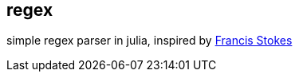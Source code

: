 == regex ==

simple regex parser in julia, inspired by https://github.com/LowLevelJavaScript/Regular-Expression-Engine[Francis Stokes]
